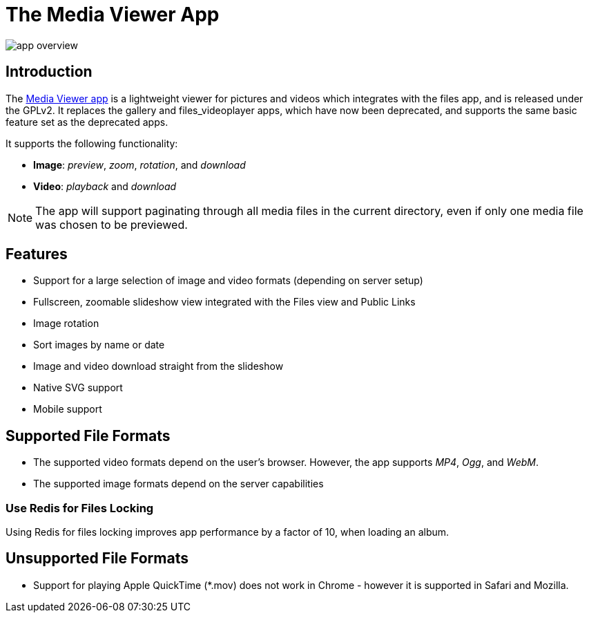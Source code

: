= The Media Viewer App
:browser-image-support-url: https://en.wikipedia.org/wiki/Comparison_of_web_browsers#Image_format_support
:webm-url: https://www.webmproject.org/
:ogg-url: https://xiph.org/vorbis/
:mp4-url: https://en.wikipedia.org/wiki/MPEG-4_Part_14
:media-viewer-app-url: https://marketplace.owncloud.com/apps/files_mediaviewer

image:media-viewer-app/app-overview.png[]

== Introduction

The {media-viewer-app-url}[Media Viewer app] is a lightweight viewer for pictures and videos which integrates with the files app, and is released under the GPLv2. 
It replaces the gallery and files_videoplayer apps, which have now been deprecated, and supports the same basic feature set as the deprecated apps.

It supports the following functionality:

* *Image*: _preview_, _zoom_, _rotation_, and _download_
* *Video*: _playback_ and _download_

NOTE: The app will support paginating through all media files in the current directory, even if only one media file was chosen to be previewed.

== Features

* Support for a large selection of image and video formats (depending on server setup)
* Fullscreen, zoomable slideshow view integrated with the Files view and Public Links
* Image rotation
* Sort images by name or date
* Image and video download straight from the slideshow
* Native SVG support
* Mobile support

== Supported File Formats

* The supported video formats depend on the user's browser. However, the app supports _MP4_, _Ogg_, and _WebM_.
* The supported image formats depend on the server capabilities

=== Use Redis for Files Locking

Using Redis for files locking improves app performance by a factor of 10, when loading an album.

== Unsupported File Formats

* Support for playing Apple QuickTime (*.mov) does not work in Chrome - however it is supported in Safari and Mozilla.

